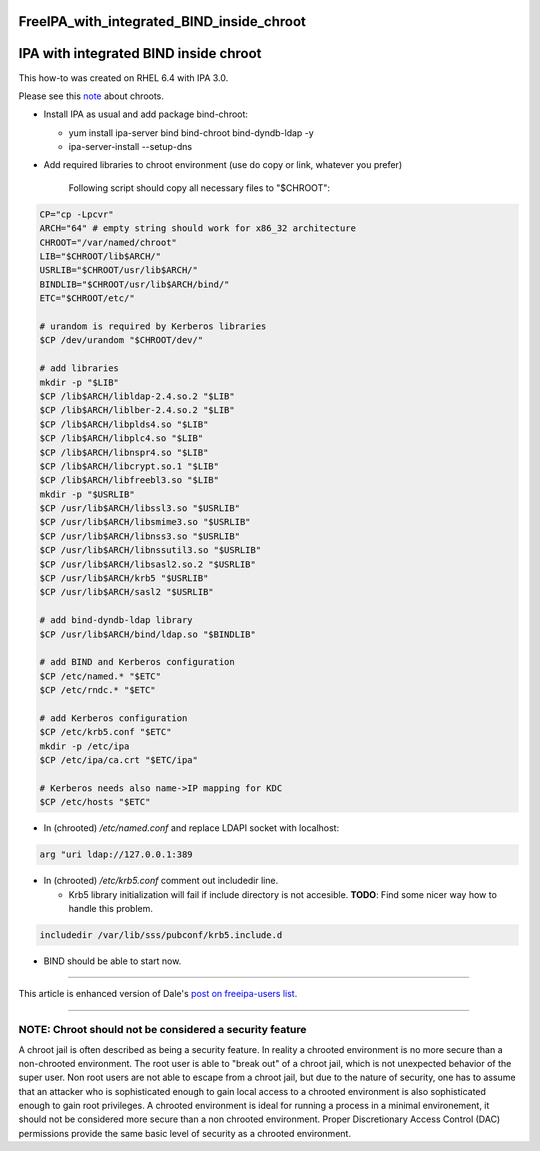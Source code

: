 FreeIPA_with_integrated_BIND_inside_chroot
==========================================



IPA with integrated BIND inside chroot
======================================

This how-to was created on RHEL 6.4 with IPA 3.0.

Please see this `note <#NOTE>`__ about chroots.

-  Install IPA as usual and add package bind-chroot:

   -  yum install ipa-server bind bind-chroot bind-dyndb-ldap -y
   -  ipa-server-install --setup-dns

-  Add required libraries to chroot environment (use do copy or link,
   whatever you prefer)

      Following script should copy all necessary files to "$CHROOT":

.. code-block:: text

   CP="cp -Lpcvr"
   ARCH="64" # empty string should work for x86_32 architecture
   CHROOT="/var/named/chroot"
   LIB="$CHROOT/lib$ARCH/"
   USRLIB="$CHROOT/usr/lib$ARCH/"
   BINDLIB="$CHROOT/usr/lib$ARCH/bind/"
   ETC="$CHROOT/etc/"

   # urandom is required by Kerberos libraries
   $CP /dev/urandom "$CHROOT/dev/"

   # add libraries
   mkdir -p "$LIB"
   $CP /lib$ARCH/libldap-2.4.so.2 "$LIB"
   $CP /lib$ARCH/liblber-2.4.so.2 "$LIB"
   $CP /lib$ARCH/libplds4.so "$LIB"
   $CP /lib$ARCH/libplc4.so "$LIB"
   $CP /lib$ARCH/libnspr4.so "$LIB"
   $CP /lib$ARCH/libcrypt.so.1 "$LIB"
   $CP /lib$ARCH/libfreebl3.so "$LIB"
   mkdir -p "$USRLIB"
   $CP /usr/lib$ARCH/libssl3.so "$USRLIB"
   $CP /usr/lib$ARCH/libsmime3.so "$USRLIB"
   $CP /usr/lib$ARCH/libnss3.so "$USRLIB"
   $CP /usr/lib$ARCH/libnssutil3.so "$USRLIB"
   $CP /usr/lib$ARCH/libsasl2.so.2 "$USRLIB"
   $CP /usr/lib$ARCH/krb5 "$USRLIB"
   $CP /usr/lib$ARCH/sasl2 "$USRLIB"

   # add bind-dyndb-ldap library
   $CP /usr/lib$ARCH/bind/ldap.so "$BINDLIB"

   # add BIND and Kerberos configuration
   $CP /etc/named.* "$ETC"
   $CP /etc/rndc.* "$ETC"

   # add Kerberos configuration
   $CP /etc/krb5.conf "$ETC"
   mkdir -p /etc/ipa
   $CP /etc/ipa/ca.crt "$ETC/ipa"

   # Kerberos needs also name->IP mapping for KDC
   $CP /etc/hosts "$ETC"

-  In (chrooted) */etc/named.conf* and replace LDAPI socket with
   localhost:

.. code-block:: text

   arg "uri ldap://127.0.0.1:389

-  In (chrooted) */etc/krb5.conf* comment out includedir line.

   -  Krb5 library initialization will fail if include directory is not
      accesible. **TODO**: Find some nicer way how to handle this
      problem.

.. code-block:: text

   includedir /var/lib/sss/pubconf/krb5.include.d

-  BIND should be able to start now.

--------------

This article is enhanced version of Dale's `post on freeipa-users
list <https://www.redhat.com/archives/freeipa-users/2013-February/msg00411.html>`__.

--------------



NOTE: Chroot should not be considered a security feature
--------------------------------------------------------

A chroot jail is often described as being a security feature. In reality
a chrooted environment is no more secure than a non-chrooted
environment. The root user is able to "break out" of a chroot jail,
which is not unexpected behavior of the super user. Non root users are
not able to escape from a chroot jail, but due to the nature of
security, one has to assume that an attacker who is sophisticated enough
to gain local access to a chrooted environment is also sophisticated
enough to gain root privileges. A chrooted environment is ideal for
running a process in a minimal environement, it should not be considered
more secure than a non chrooted environment. Proper Discretionary Access
Control (DAC) permissions provide the same basic level of security as a
chrooted environment.